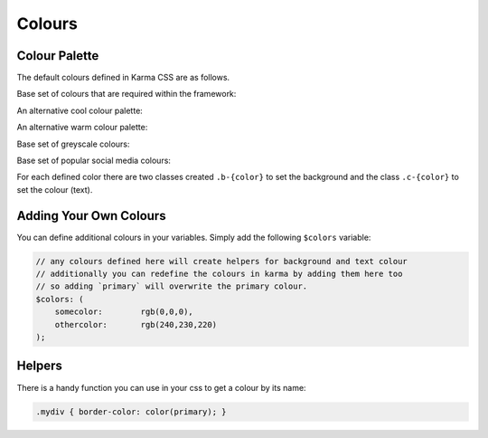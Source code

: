 .. _colours:

*******
Colours
*******

.. raw:: html

    <style>
        .color-swab {
            border-radius: .25rem;
            font-size: 95%;
            margin-bottom: 2.5rem;
            padding: 1.5rem;
        }
        .color-swab small {
            font-family: 'Inconsolata', monospace;
            text-transform: uppercase;
        }
    </style>

Colour Palette
==============

The default colours defined in Karma CSS are as follows.

Base set of colours that are required within the framework:

.. raw:: html

    <div class="row">
        <div class="col-lg-4">
            <div class="color-swab b-white c-black">white<br/><small>RGB(255, 255, 255) - #ffffff</small></div>
        </div>
        <div class="col-lg-4">
            <div class="color-swab b-black c-white">black<br/><small>RGB(17, 17, 17) - #111111</small></div>
        </div>
        <div class="col-lg-4">
            <div class="color-swab b-primary c-white">primary<br/><small>RGB(51, 195, 240) - #33c3f0</small></div>
        </div>
        <div class="col-lg-4">
            <div class="color-swab b-secondary c-black">secondary<br/><small>RGB(240, 240, 240) - #f0f0f0</small></div>
        </div>
    </div>

An alternative cool colour palette:

.. raw:: html

    <div class="row">
        <div class="col-lg-4">
            <div class="color-swab b-aqua c-black">aqua<br/><small>RGB(127, 219, 255) - #7fdbff</small></div>
        </div>
        <div class="col-lg-4">
            <div class="color-swab b-blue c-white">blue<br/><small>RGB(0, 116, 217) - #0074d9</small></div>
        </div>
        <div class="col-lg-4">
            <div class="color-swab b-navy c-white">navy<br/><small>RGB(0, 31, 63) - #001f3f</small></div>
        </div>
        <div class="col-lg-4">
            <div class="color-swab b-teal c-white">teal<br/><small>RGB(57, 204, 204) - #39cccc</small></div>
        </div>
        <div class="col-lg-4">
            <div class="color-swab b-green c-white">green<br/><small>RGB(46, 204, 64) - #2ecc40</small></div>
        </div>
        <div class="col-lg-4">
            <div class="color-swab b-olive c-white">olive<br/><small>RGB(61, 153, 112) - #3d9970</small></div>
        </div>
        <div class="col-lg-4">
            <div class="color-swab b-lime c-black">lime<br/><small>RGB(1, 255, 112) - #01ff70</small></div>
        </div>
    </div>    

An alternative warm colour palette:

.. raw:: html

    <div class="row">
        <div class="col-lg-4">
            <div class="color-swab b-yellow c-black">yellow<br/><small>RGB(255, 220, 0) - #ffdc00</small></div>
        </div>
        <div class="col-lg-4">
            <div class="color-swab b-orange c-white">orange<br/><small>RGB(255, 133, 27) - #ff851b</small></div>
        </div>
        <div class="col-lg-4">
            <div class="color-swab b-red c-white">red<br/><small>RGB(255, 65, 54) - #ff4136</small></div>
        </div>
        <div class="col-lg-4">
            <div class="color-swab b-fuchsia c-white">fuchsia<br/><small>RGB(240, 18, 190) - #f012be</small></div>
        </div>
        <div class="col-lg-4">
            <div class="color-swab b-purple c-white">purple<br/><small>RGB(177, 13, 201) - #b10dc9</small></div>
        </div>
        <div class="col-lg-4">
            <div class="color-swab b-maroon c-white">maroon<br/><small>RGB(133, 20, 75) - #85144b</small></div>
        </div>
    </div>

Base set of greyscale colours:

.. raw:: html

    <div class="row">
        <div class="col-lg-4">
            <div class="color-swab b-silver c-black">silver<br/><small>RGB(221, 221, 221) - #dddddd</small></div>
        </div>
        <div class="col-lg-4">
            <div class="color-swab b-gray c-white">gray<br/><small>RGB(170, 170, 170) - #aaaaaa</small></div>
        </div>
    </div>

Base set of popular social media colours:

.. raw:: html

    <div class="row">
        <div class="col-lg-4">
            <div class="color-swab b-facebook c-white">facebook<br/><small>RGB(59, 89, 153) - #3b5999</small></div>
        </div>
        <div class="col-lg-4">
            <div class="color-swab b-twitter c-white">twitter<br/><small>RGB(85, 172, 238) - #55acee</small></div>
        </div>
        <div class="col-lg-4">
            <div class="color-swab b-linkedin c-white">linkedin<br/><small>RGB(0, 119, 181) - #0077b5</small></div>
        </div>
        <div class="col-lg-4">
            <div class="color-swab b-googleplus c-white">googleplus<br/><small>RGB(221, 75, 57) - #dd4b39</small></div>
        </div>
        <div class="col-lg-4">
            <div class="color-swab b-instagram c-white">instagram<br/><small>RGB(228, 64, 95) - #e4405f</small></div>
        </div>
        <div class="col-lg-4">
            <div class="color-swab b-pinterest c-white">pinterest<br/><small>RGB(189, 8, 28) - #bd081c</small></div>
        </div>
    </div>

For each defined color there are two classes created ``.b-{color}`` to set the background and the 
class ``.c-{color}`` to set the colour (text).

Adding Your Own Colours
=======================

You can define additional colours in your variables. Simply add the following ``$colors`` variable:

.. code-block:: scss

    // any colours defined here will create helpers for background and text colour
    // additionally you can redefine the colours in karma by adding them here too
    // so adding `primary` will overwrite the primary colour.
    $colors: (
        somecolor:        rgb(0,0,0),
        othercolor:       rgb(240,230,220)
    );

Helpers
=======

There is a handy function you can use in your css to get a colour by its name:

.. code-block:: scss

       .mydiv { border-color: color(primary); }
